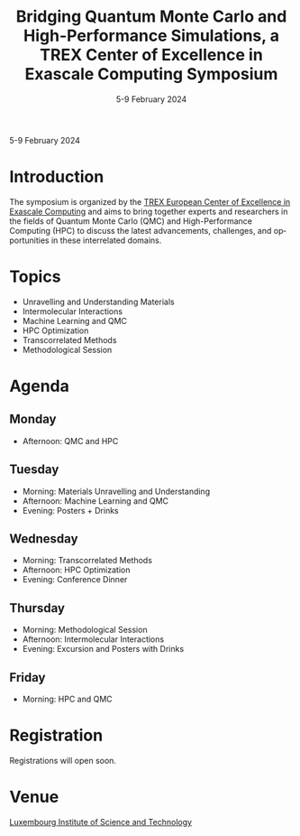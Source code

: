 #+TITLE: Bridging Quantum Monte Carlo and High-Performance Simulations, a TREX Center of Excellence in Exascale Computing Symposium
#+DATE: 5-9 February 2024
#+LOCATION: Luxembourg Institute of Science and Technology, Luxembourg
#+LANGUAGE: en
#+OPTIONS: toc:nil html-postamble:nil

#+begin_center
5-9 February 2024
#+end_center

@@html:
<link rel="stylesheet" media="all" href="https://trex-coe.eu/themes/paranoid/css/style.css?s0o5dp" />
@@

* Introduction
The symposium is organized by the
[[https://trex-coe.eu/][TREX European Center of Excellence in Exascale Computing]]
and aims to bring together experts
and researchers in the fields of Quantum Monte Carlo (QMC) and
High-Performance Computing (HPC) to discuss the latest advancements,
challenges, and opportunities in these interrelated domains.


* Topics
  - Unravelling and Understanding Materials 
  - Intermolecular Interactions
  - Machine Learning and QMC
  - HPC Optimization
  - Transcorrelated Methods
  - Methodological Session

* Agenda
** Monday
   - Afternoon: QMC and HPC

** Tuesday
   - Morning: Materials Unravelling and Understanding
   - Afternoon: Machine Learning and QMC
   - Evening: Posters + Drinks

** Wednesday
   - Morning: Transcorrelated Methods
   - Afternoon: HPC Optimization
   - Evening: Conference Dinner

** Thursday
   - Morning: Methodological Session
   - Afternoon: Intermolecular Interactions
   - Evening: Excursion and Posters with Drinks

** Friday
   - Morning: HPC and QMC

* Registration
Registrations will open soon.

* Venue
[[https://www.list.lu/][Luxembourg Institute of Science and Technology]]

#+begin_export html
<img src="https://www.trex-coe.eu/sites/default/files/2020-10/TREX%20logo%20color-4-3.png"
style="height:150px !important; width: auto !important; margin-right:25px"
/>
<img src="https://www.list.lu/fileadmin/files/corporate_content/LIST_2016_rgb_H200px.png"
height="100px"
style="height:100px !important; width: auto !important; margin-bottom:25px"
/>
#+end_export
